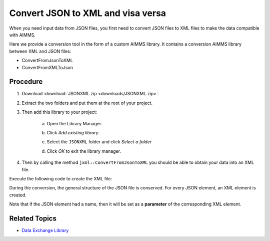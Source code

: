 Convert JSON to XML and visa versa
============================================

.. meta::
   :description: This article provides a custom AIMMS library for JSON to XML conversion.
   :keywords: xml, json, convert
   

When you need input data from JSON files, you first need to convert JSON files to XML files to make the data compatible with AIMMS. 

Here we provide a conversion tool in the form of a custom AIMMS library. It contains a conversion AIMMS library between XML and JSON files:

* ConvertFromJsonToXML
* ConvertFromXMLToJson

Procedure
-----------

#. Download :download:`JSONXML.zip <downloads/JSONXML.zip>`.

#. Extract the two folders and put them at the root of your project.

#. Then add this library to your project:

    a. Open the Library Manager.

    .. image:: images/step1.png

    b. Click *Add existing library*.

    .. image:: images/step2.png

    c. Select the ``JSONXML`` folder and click *Select a folder*

    .. image:: images/step3.png

    d. Click *OK* to exit the library manager.

    .. image:: images/step4.png

4. Then by calling the method ``jxml::ConvertFromJsonToXML`` you should be able to obtain your data into an XML file.

Execute the following code to create the XML file:

.. code-block:: aimms
    :linenos:

    jxml::ConvertFromJsonToXML(SP_InputFile,"Answer.xml");

During the conversion, the general structure of the JSON file is conserved. For every JSON element, an XML element is created. 

Note that if the JSON element had a name, then it will be set as a **parameter** of the corresponding XML element.


.. image:: images/conversion.png




Related Topics
-----------------

* `Data Exchange Library <https://documentation.aimms.com/dataexchange/index.html>`_


